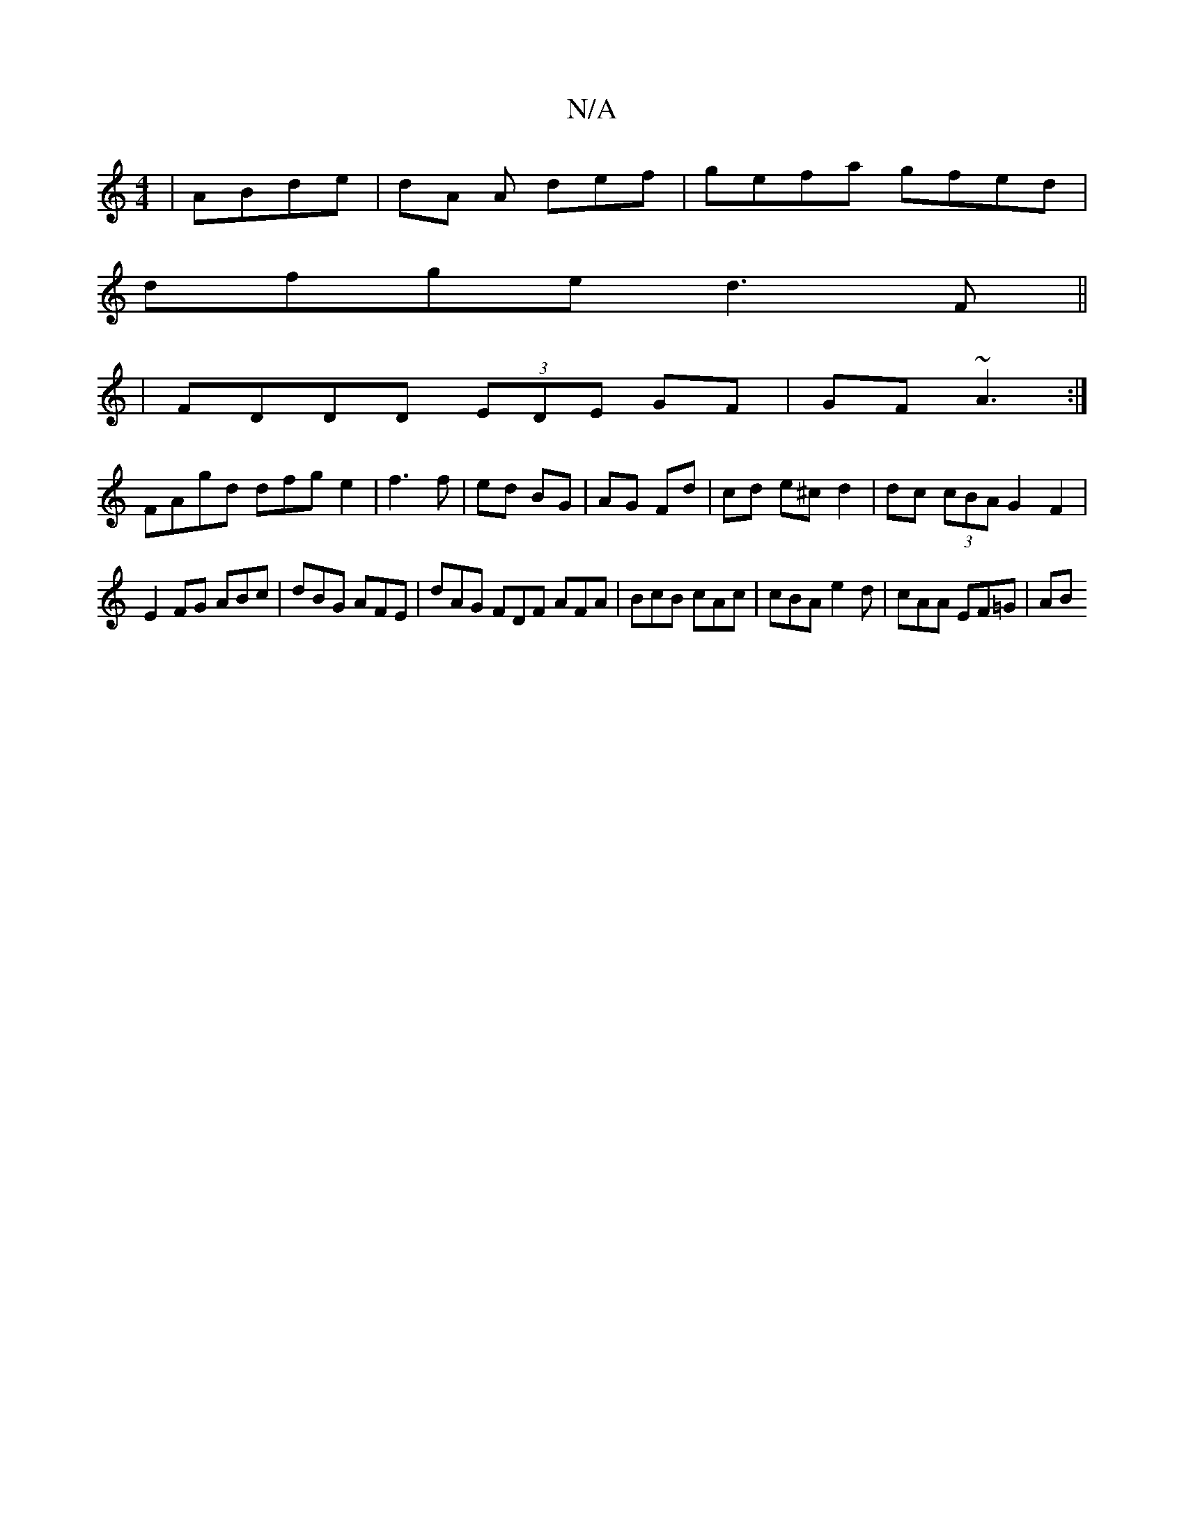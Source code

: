 X:1
T:N/A
M:4/4
R:N/A
K:Cmajor
|ABde | dA A def | gefa gfed |
dfge d3F ||
|
FDDD (3EDE GF | GF~A3 :|
FAgd dfge2| f3f | ed BG | AG Fd | cd e^c d2 | dc (3cBA G2 F2 |
E2FG ABc | dBG AFE | dAG FDF AFA |BcB cAc | cBA e2d | cAA EF=G | AB